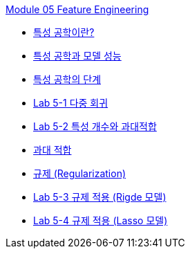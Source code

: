 link:./contents/01_feature_engineering.adoc[Module 05 Feature Engineering]

* link:./contents/02_basic.adoc[특성 공학이란?]
* link:./contents/03_feature_and_model.adoc[특성 공학과 모델 성능]
* link:./contents/04_step.adoc[특성 공학의 단계]
* link:./contents/05_lab5-1.adoc[Lab 5-1 다중 회귀]
* link:./contents/06_lab5-2.adoc[Lab 5-2 특성 개수와 과대적합]
* link:./contents/07_overfitting.adoc[과대 적합]
* link:./contents/08_regularzation.adoc[규제 (Regularization)]
* link:./contents/09_lab5-3.adoc[Lab 5-3 규제 적용 (Rigde 모델)]
* link:./contents/10_lab5-4.adoc[Lab 5-4 규제 적용 (Lasso 모델)]